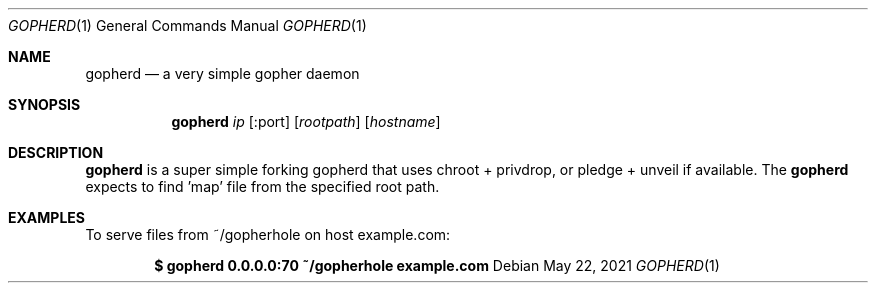 .Dd $Mdocdate: May 22 2021 $
.Dt GOPHERD 1
.Os
.Sh NAME
.Nm gopherd
.Nd a very simple gopher daemon
.Sh SYNOPSIS
.Nm
.Ar ip Op :port 
.Op Ar rootpath
.Op Ar hostname
.Sh DESCRIPTION
.Nm gopherd
is a super simple forking gopherd that uses chroot + privdrop,
or pledge + unveil if available. The
.Nm gopherd
expects to find 'map' file from the specified root path.
.Sh EXAMPLES
To serve files from ~/gopherhole on host example.com:
.Pp
.Dl $ gopherd 0.0.0.0:70 ~/gopherhole example.com
